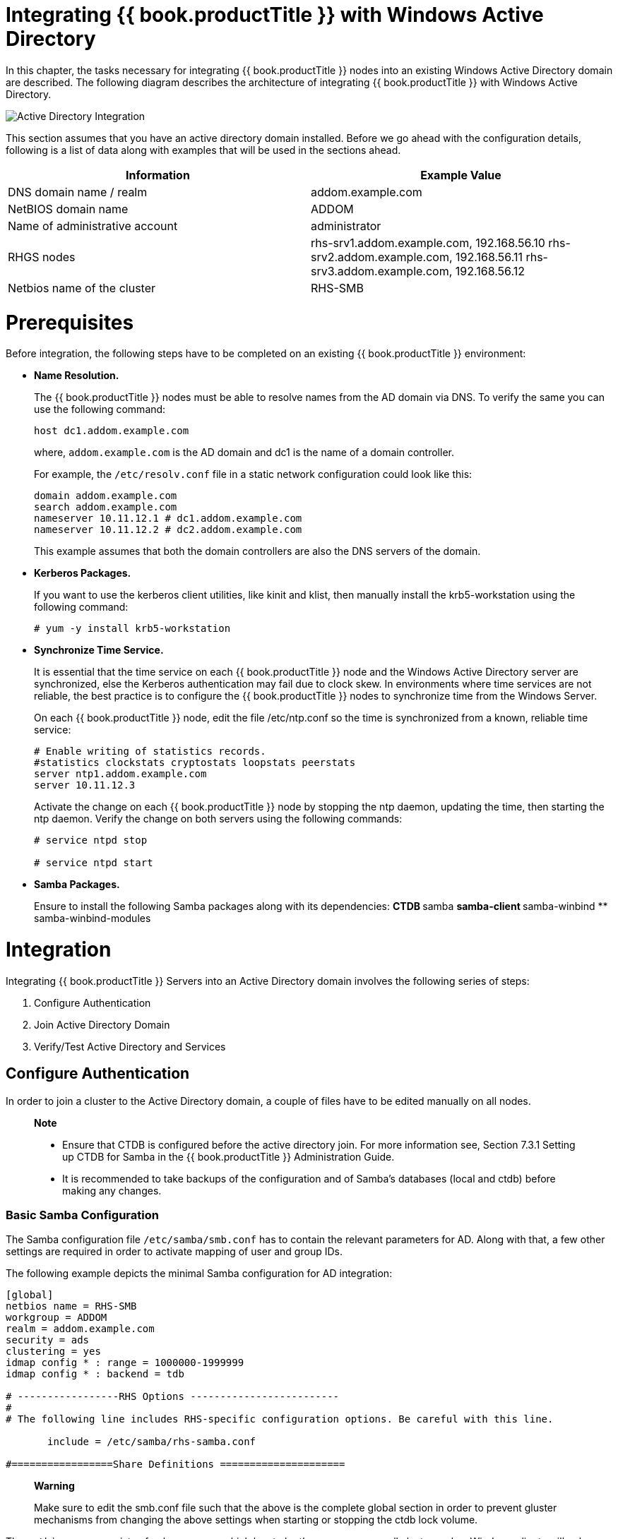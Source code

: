 [[chap-Integrating_RHGS_AD]]
= Integrating {{ book.productTitle }} with Windows Active Directory

In this chapter, the tasks necessary for integrating {{ book.productTitle }}
nodes into an existing Windows Active Directory domain are
described. The following diagram describes the architecture of
integrating {{ book.productTitle }} with Windows Active Directory.

image:images/Gluster_Active_Directory_Integration.png[Active Directory Integration]

This section assumes that you have an active directory domain installed.
Before we go ahead with the configuration details, following is a list
of data along with examples that will be used in the sections ahead.

[cols=",",]
|=======================================================================
|Information |Example Value

|DNS domain name / realm |addom.example.com

|NetBIOS domain name |ADDOM

|Name of administrative account |administrator

|RHGS nodes |rhs-srv1.addom.example.com, 192.168.56.10
rhs-srv2.addom.example.com, 192.168.56.11 rhs-srv3.addom.example.com,
192.168.56.12

|Netbios name of the cluster |RHS-SMB
|=======================================================================

= Prerequisites

Before integration, the following steps have to be completed on an
existing {{ book.productTitle }} environment:

* *Name Resolution.*
+
The {{ book.productTitle }} nodes must be able to resolve names from the
AD domain via DNS. To verify the same you can use the following command:
+
--------------------------
host dc1.addom.example.com
--------------------------
+
where, `addom.example.com` is the AD domain and dc1 is the name of a
domain controller.
+
For example, the `/etc/resolv.conf` file in a static network
configuration could look like this:
+
---------------------------------------------
domain addom.example.com
search addom.example.com
nameserver 10.11.12.1 # dc1.addom.example.com
nameserver 10.11.12.2 # dc2.addom.example.com
---------------------------------------------
+
This example assumes that both the domain controllers are also the DNS
servers of the domain.
* *Kerberos Packages.*
+
If you want to use the kerberos client utilities, like kinit and klist,
then manually install the krb5-workstation using the following command:
+
---------------------------------
# yum -y install krb5-workstation
---------------------------------
* *Synchronize Time Service.*
+
It is essential that the time service on each {{ book.productTitle }}
node and the Windows Active Directory server are synchronized, else the
Kerberos authentication may fail due to clock skew. In environments
where time services are not reliable, the best practice is to configure
the {{ book.productTitle }} nodes to synchronize time from the Windows
Server.
+
On each {{ book.productTitle }} node, edit the file /etc/ntp.conf so the time is
synchronized from a known, reliable time service:
+
-------------------------------------------------------
# Enable writing of statistics records.
#statistics clockstats cryptostats loopstats peerstats 
server ntp1.addom.example.com
server 10.11.12.3
-------------------------------------------------------
+
Activate the change on each {{ book.productTitle }} node by stopping the
ntp daemon, updating the time, then starting the ntp daemon. Verify the
change on both servers using the following commands:
+
---------------------
# service ntpd stop 
 
# service ntpd start 
---------------------
* *Samba Packages.*
+
Ensure to install the following Samba packages along with its
dependencies:
** CTDB
** samba
** samba-client
** samba-winbind
** samba-winbind-modules

= Integration

Integrating {{ book.productTitle }} Servers into an Active Directory
domain involves the following series of steps:

1.  Configure Authentication
2.  Join Active Directory Domain
3.  Verify/Test Active Directory and Services

== Configure Authentication

In order to join a cluster to the Active Directory domain, a couple of
files have to be edited manually on all nodes.

_________________________________________________________________________________________________________________________________________________________________________________________
*Note*

* Ensure that CTDB is configured before the active directory join. For
more information see, Section 7.3.1 Setting up CTDB for Samba in the
{{ book.productTitle }} Administration Guide.
* It is recommended to take backups of the configuration and of Samba’s
databases (local and ctdb) before making any changes.
_________________________________________________________________________________________________________________________________________________________________________________________

=== Basic Samba Configuration

The Samba configuration file `/etc/samba/smb.conf` has to contain the
relevant parameters for AD. Along with that, a few other settings are
required in order to activate mapping of user and group IDs.

The following example depicts the minimal Samba configuration for AD
integration:

--------------------------------------------------------------------------------------------
[global]
netbios name = RHS-SMB
workgroup = ADDOM
realm = addom.example.com
security = ads
clustering = yes
idmap config * : range = 1000000-1999999
idmap config * : backend = tdb

# -----------------RHS Options -------------------------
#
# The following line includes RHS-specific configuration options. Be careful with this line.

       include = /etc/samba/rhs-samba.conf

#=================Share Definitions =====================
--------------------------------------------------------------------------------------------

______________________________________________________________________________________________________________________________________________________________________________________________________________
*Warning*

Make sure to edit the smb.conf file such that the above is the complete
global section in order to prevent gluster mechanisms from changing the
above settings when starting or stopping the ctdb lock volume.
______________________________________________________________________________________________________________________________________________________________________________________________________________

The `netbios` `name` consists of only one name which has to be the same
name on all cluster nodes. Windows clients will only access the cluster
via that name (either in this short form or as an FQDN). The individual
node hostname (rhs-srv1, rhs-srv2, …) must not be used for the
`netbios name` parameter.

________________________________________________________________________________________________________________________________________________________________________________________________________________________
*Note*

* The idmap range is an example. This range should be chosen big enough
to cover all objects that can possibly be mapped.
* If you want to be able to use the individual host names to also access
specific nodes, you can add them to the `netbios aliases` parameter of
`smb.conf`.
* In an AD environment, it is usually not required to run `nmbd`.
However, if you have to run `nmbd`, then make sure to set the
`cluster addresses` `smb.conf` option to the list of public IP addresses
of the cluster.
________________________________________________________________________________________________________________________________________________________________________________________________________________________

=== Additional Configuration (Optional)

It is also possible to further adapt Samba configuration to meet special
needs or to specific properties of the AD environment. For example, the
ID mapping scheme can be changed. Samba offers many methods for doing
id-mapping. One popular way to set up ID mapping in an active directory
environment is to use the `idmap_ad` module which reads the unix IDs
from the AD's special unix attributes. This has to be configured by the
AD domain's administrator before it can be used by Samba and winbind.

In order for Samba to use `idmap_ad`, the AD domain admin has to prepare
the AD domain for using the so called unix extensions and assign unix
IDs to all users and groups that should be able to access the Samba
server.

Other possible idmap backends are `rid` and `autorid` and the default
`tdb`. The `smb.conf` manpage and the manpages for the various idmap
modules contain all the details.

For example, following is an extended Samba configuration file to use
the `idmap_ad` back-end for the ADDOM domain.

--------------------------------------------------------------------------------------------
[global]
netbios name = RHS-SMB
workgroup = ADDOM
realm = addom.example.com
security = ads
clustering = yes
idmap config * : backend = tdb
idmap config * : range = 1000000-1999999
idmap config ADDOM : backend = ad
idmap config ADDOM : range = 3000000-3999999
idmap config addom : schema mode = rfc2307
winbind nss info = rfc2307

# -------------------RHS Options -------------------------------
#
# The following line includes RHS-specific configuration options. Be careful with this line.

       include = /etc/samba/rhs-samba.conf

#===================Share Definitions =========================
--------------------------------------------------------------------------------------------

_________________________________________________________________________________________________________________________________________________________________________________________________________________________________________________________________________________________________
*Note*

* The range for the idmap_ad configuration is prescribed by the AD
configuration. This has to be obtained by AD administrator.
* Ranges for different idmap configurations must not overlap.
* The schema mode and the winbind nss info setting should have the same
value. If the domain is at level 2003R2 or newer, then rfc2307 is the
correct value. For older domains, additional values sfu and sfu20 are
available. See the manual pages of idmap_ad and smb.conf for further
details.
_________________________________________________________________________________________________________________________________________________________________________________________________________________________________________________________________________________________________

The following table lists some of the other Samba options:

.Samba Options
[cols=",",]
|=======================================================================
|Parameter |Description

|winbind enum users = no |Disable enumeration of users at the nsswitch
level.

|winbind enum groups = no |Disable enumeration of groups at the nsswitch
level.

|winbind separator = + |Change default separator from '\' to '+'

|winbind nested groups = yes |Enable nesting of groups in Active
Directory
|=======================================================================

=== Verifying the Samba Configuration

Test the new configuration file using the testparm command. For example:

-------------------------------------------------------------------------
# testparm -s
Load smb config files from /etc/samba/smb.conf
rlimit_max: increasing rlimit_max (1024) to minimum Windows limit (16384)
Loaded services file OK.

Server role: ROLE_DOMAIN_MEMBER

# Global parameters
[global]
    workgroup = ADDOM
    realm = addom.example.com
    netbios name = RHS-SMB
    security = ADS
    clustering = Yes
    winbind nss info = rfc2307
    idmap config addom : schema mode = rfc2307
    idmap config addom : range = 3000000-3999999
    idmap config addom : backend = ad
    idmap config * : range = 1000000-1999999
    idmap config * : backend = tdb
-------------------------------------------------------------------------

=== nsswitch Configuration

Once the Samba configuration has been made, Samba has to be enabled to
use the mapped users and groups from AD. This is achieved via the local
Name Service Switch (NSS) that has to be made aware of the winbind. To
use the winbind NSS module, edit the `/etc/nsswitch.conf` file. Make
sure the file contains the winbind entries for the `passwd` and `group`
databases. For example:

---------------------
...
passwd: files winbind
group: files winbind
...
---------------------

This will enable the use of winbind and should make users and groups
`visible` on the individual cluster node once Samba is joined to AD and
winbind is started.

== Join Active Directory Domain

Prior to joining AD, CTDB must be started so that the machine account
information can be stored in a database file that is available on all
cluster nodes via CTDB. In addition to that, all other Samba services
should be stopped. If passwordless ssh access for root has been
configured between the nodes, you can use the onnode tool to run these
commands on all nodes from a single node,

---------------------------------
# onnode all service ctdb start
# onnode all service winbind stop
# onnode all service smb stop
---------------------------------

________________________________________________________________________________________________________________________________________________________________________________________________________________________________________________________
*Note*

* If your configuration has CTDB managing Winbind and Samba, they can be
temporarily disabled with the following commands (to be executed prior
to the above stop commands) so as to prevent CTDB going into an
unhealthy state when they are shut down:
+
------------------------------------------
# onnode all ctdb disablescript 49.winbind
# onnode all ctdb disablescript 50.samba
------------------------------------------
* For some versions of RHGS, a bug in the selinux policy prevents 'ctdb
disablescript SCRIPT' from succeeding. If this is the case, 'chmod -x
/etc/ctdb/events.d/SCRIPT' can be executed as a workaround from a root
shell.
* Shutting down winbind and smb is primarily to prevent access to SMB
services during this AD integration. These services may be left running
but access to them should be prevented through some other means.
________________________________________________________________________________________________________________________________________________________________________________________________________________________________________________________

The join is initiated via the `net` utility from a single node:

______________________________________________________________________________________________________________________________________________________________________________
*Warning*

The following step must be executed only on one cluster node and should
not be repeated on other cluster nodes. CTDB makes sure that the whole
cluster is joined by this step.
______________________________________________________________________________________________________________________________________________________________________________

----------------------------------------------------
# net ads join -U Administrator
Enter Administrator's password:
Using short domain name -- ADDOM
Joined 'RHS-SMB' to dns domain addom.example.com'
Not doing automatic DNS update in a clustered setup.
----------------------------------------------------

Once the join is successful, the cluster ip addresses and the cluster
netbios name should be made public in the network. For registering
multiple public cluster IP addresses in the AD DNS server, the `net`
utility can be used again:

--------------------------------------------------------------
# net ads dns register rhs-smb <PUBLIC IP 1> <PUBLIC IP 2> ...
--------------------------------------------------------------

This command will make sure the DNS name `rhs-smb` will resolve to the
given public IP addresses. The DNS registrations use the cluster machine
account for authentication in AD, which means this operation only can be
done after the join has succeeded.

Registering the NetBIOS name of the cluster is done by the nmbd service.
In order to make sure that the nmbd instances on the hosts don’t
overwrite each other’s registrations, the ‘cluster addresses’ smb.conf
option should be set to the list of public addresses of the whole
cluster.

== Verify/Test Active Directory and Services

When the join is successful, the Samba and the Winbind daemons can be
started.

Start nmdb using the following command:

------------------------------
# onnode all service nmb start
------------------------------

Start the winbind and smb services:

----------------------------------
# onnode all service winbind start
# onnode all service smb start
----------------------------------

__________________________________________________________________________________________________________________________________________________________________________________________________________________________
*Note*

* If you previously disabled CTDB’s ability to manage Winbind and Samba
they can be re-enabled with the following commands:
+
-----------------------------------------
# onnode all ctdb enablescript 50.samba
# onnode all ctdb enablescript 49.winbind
-----------------------------------------
* For some versions of RHGS, a bug in the selinux polict prevents 'ctdb
enablescript SCRIPT' from succeeding. If this is the case, 'chmod +x
/etc/ctdb/events.d/SCRIPT' can be executed as a workaround from a root
shell.
* Ensure that the winbind starts after a reboot. This is achieved by
adding ‘CTDB_MANAGES_WINBIND=yes’ to the /etc/sysconfig/ctdb file on all
nodes.
__________________________________________________________________________________________________________________________________________________________________________________________________________________________

Execute the following verification steps:

1.  *Verify the join by executing the following steps.*
+
Verify the join to check if the created machine account can be used to
authenticate to the AD LDAP server using the following command:
+
------------------
# net ads testjoin
Join is OK
------------------
2.  Execute the following command to display the machine account’s LDAP
object
+
---------------------------------------------------------------------------------
# net ads status -P
objectClass: top
objectClass: person
objectClass: organizationalPerson
objectClass: user
objectClass: computer
cn: rhs-smb
distinguishedName: CN=rhs-smb,CN=Computers,DC=addom,DC=example,DC=com
instanceType: 4
whenCreated: 20150922013713.0Z
whenChanged: 20151126111120.0Z
displayName: RHS-SMB$
uSNCreated: 221763
uSNChanged: 324438
name: rhs-smb
objectGUID: a178177e-4aa4-4abc-9079-d1577e137723
userAccountControl: 69632
badPwdCount: 0
codePage: 0
countryCode: 0
badPasswordTime: 130880426605312806
lastLogoff: 0
lastLogon: 130930100623392945
localPolicyFlags: 0
pwdLastSet: 130930098809021309
primaryGroupID: 515
objectSid: S-1-5-21-2562125317-1564930587-1029132327-1196
accountExpires: 9223372036854775807
logonCount: 1821
sAMAccountName: rhs-smb$
sAMAccountType: 805306369
dNSHostName: rhs-smb.addom.example.com
servicePrincipalName: HOST/rhs-smb.addom.example.com
servicePrincipalName: HOST/RHS-SMB
objectCategory: CN=Computer,CN=Schema,CN=Configuration,DC=addom,DC=example,DC=com
isCriticalSystemObject: FALSE
dSCorePropagationData: 16010101000000.0Z
lastLogonTimestamp: 130929563322279307
msDS-SupportedEncryptionTypes: 31
---------------------------------------------------------------------------------
3.  Execute the following command to display general information about
the AD server:
+
------------------------------------------
# net ads info
LDAP server: 10.11.12.1
LDAP server name: dc1.addom.example.com
Realm: ADDOM.EXAMPLE.COM
Bind Path: dc=ADDOM,dc=EXAMPLE,dc=COM
LDAP port: 389
Server time: Thu, 26 Nov 2015 11:15:04 UTC
KDC server: 10.11.12.1
Server time offset: -26
------------------------------------------
4.  *Verify if winbind is operating correctly by executing the following
steps.*
+
Execute the following command to verify if winbindd can use the machine
account for authentication to AD
+
------------------------------------------------------------------
# wbinfo -t
checking the trust secret for domain ADDOM via RPC calls succeeded
------------------------------------------------------------------
5.  Execute the following command to resolve the given name to a Windows
SID
+
----------------------------------------------------------
# wbinfo --name-to-sid 'ADDOM\Administrator'
S-1-5-21-2562125317-1564930587-1029132327-500 SID_USER (1)
----------------------------------------------------------
6.  Execute the following command to verify authentication:
+
----------------------------------------------------
# wbinfo -a 'ADDOM\user'
Enter ADDOM\user's password:
plaintext password authentication succeeded
Enter ADDOM\user's password:
challenge/response password authentication succeeded
----------------------------------------------------
+
or,
+
----------------------------------------------------
# wbinfo -a 'ADDOM\user%password'
plaintext password authentication succeeded
challenge/response password authentication succeeded
----------------------------------------------------
7.  Execute the following command to verify if the id-mapping is working
properly:
+
------------------------------------
# wbinfo --sid-to-uid <SID-OF-ADMIN>
1000000
------------------------------------
8.  Execute the following command to verify if the winbind Name Service
Switch module works correctly:
+
---------------------------------------------------------------------------
# getent passwd 'ADDOM\Administrator'
ADDOM\administrator:*:1000000:1000004::/home/ADDOM/administrator:/bin/false
---------------------------------------------------------------------------
9.  Execute the following command to verify if samba can use winbind and
the NSS module correctly:
+
-----------------------------------------------------------
# smbclient -L rhs-smb -U 'ADDOM\Administrator'
Domain=[ADDOM] OS=[Windows 6.1] Server=[Samba 4.2.4]

        Sharename       Type      Comment
        ---------       ----      -------
        IPC$            IPC       IPC Service (Samba 4.2.4)
Domain=[ADDOM] OS=[Windows 6.1] Server=[Samba 4.2.4]

        Server               Comment
        ---------            -------
        RHS-SMB         Samba 4.2.4

        Workgroup            Master
        ---------            -------
        ADDOM             RHS-SMB
-----------------------------------------------------------
